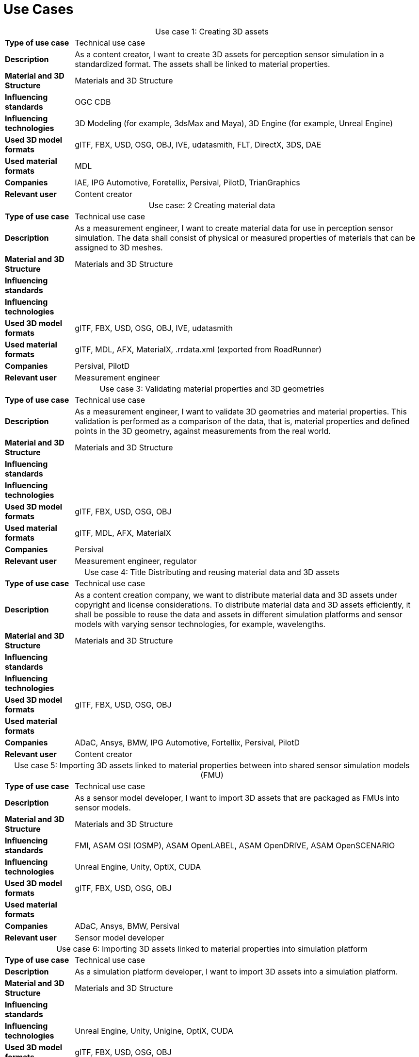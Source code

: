 

= Use Cases

////
Use cases in the context of ASAM standards describe the external behavior of the standardized system, that is, the interaction of the system with a user or another system.
The description of use cases is particularly useful for explaining the motivation for:

* New standards
* Development projects for a new major version of a standard
* Development projects for adding features to a minor version of a standard

Use cases are divided in three groups that view the standard from different perspectives.
A project proposal should consider all three perspectives in order to provide a comprehensive overview.

* *Business use cases* describe an economic advantage, a corporate requirement, a process, a method, or an element in a larger tool chain, which involves many people within one company or across multiple companies that have a customer-supplier relationship.

* *End user use cases* describe a requirement, process, method, or element of a tool chain that are handled by users who work with the standard.

* *Technical use cases* describe technical requirements for the operation and interoperability of technical systems, such as tools, test systems, or application software, which the standard supports.
////

[cols="1,5",caption='Use case 1: ']
.Creating 3D assets
|===
|*Type of use case*         |Technical use case
|*Description*              |As a content creator, I want to create 3D assets for perception sensor simulation in a standardized format. The assets shall be linked to material properties.
|*Material and 3D Structure*|Materials and 3D Structure
|*Influencing standards*    |OGC CDB
|*Influencing technologies* |3D Modeling (for example, 3dsMax and Maya), 3D Engine (for example, Unreal Engine)
|*Used 3D model formats*    |glTF, FBX, USD, OSG, OBJ, IVE, udatasmith, FLT, DirectX, 3DS, DAE
|*Used material formats*    |MDL
|*Companies*                |IAE, IPG Automotive, Foretellix, Persival, PilotD, TrianGraphics
|*Relevant user*            |Content creator
|===

[cols="1,5",caption='Use case: 2 ']
.Creating material data
|===
|*Type of use case*         |Technical use case
|*Description*              |As a measurement engineer, I want to create material data for use in perception sensor simulation. The data shall consist of physical or measured properties of materials that can be assigned to 3D meshes.
|*Material and 3D Structure*|Materials and 3D Structure
|*Influencing standards*    |
|*Influencing technologies* |
|*Used 3D model formats*    |glTF, FBX, USD, OSG, OBJ, IVE, udatasmith
|*Used material formats*    |glTF, MDL, AFX, MaterialX, .rrdata.xml (exported from RoadRunner)
|*Companies*                |Persival, PilotD
|*Relevant user*            |Measurement engineer
|===

[cols="1,5",caption='Use case 3: ']
.Validating material properties and 3D geometries
|===
|*Type of use case*         |Technical use case
|*Description*              |As a measurement engineer, I want to validate 3D geometries and material properties. This validation is performed as a comparison of the data, that is, material properties and defined points in the 3D geometry, against measurements from the real world.
|*Material and 3D Structure*|Materials and 3D Structure
|*Influencing standards*    |
|*Influencing technologies* |
|*Used 3D model formats*    |glTF, FBX, USD, OSG, OBJ
|*Used material formats*    |glTF, MDL, AFX, MaterialX
|*Companies*                |Persival
|*Relevant user*            |Measurement engineer, regulator
|===

[cols="1,5",caption='Use case 4: ']
.Title	Distributing and reusing material data and 3D assets
|===
|*Type of use case*         |Technical use case
|*Description*              |As a content creation company, we want to distribute material data and 3D assets under copyright and license considerations.
To distribute material data and 3D assets efficiently, it shall be possible to reuse the data and assets in different simulation platforms and sensor models with varying sensor technologies, for example, wavelengths.
|*Material and 3D Structure*|Materials and 3D Structure
|*Influencing standards*    |
|*Influencing technologies* |
|*Used 3D model formats*    |glTF, FBX, USD, OSG, OBJ
|*Used material formats*    |
|*Companies*                |ADaC, Ansys, BMW, IPG Automotive, Fortellix, Persival, PilotD
|*Relevant user*            |Content creator
|===

[cols="1,5",caption='Use case 5: ']
.Importing 3D assets linked to material properties between into shared sensor simulation models (FMU)
|===
|*Type of use case*         |Technical use case
|*Description*              |As a sensor model developer, I want to import 3D assets that are packaged as FMUs into sensor models.
|*Material and 3D Structure*|Materials and 3D Structure
|*Influencing standards*    |FMI, ASAM OSI (OSMP), ASAM OpenLABEL, ASAM OpenDRIVE, ASAM OpenSCENARIO
|*Influencing technologies* |Unreal Engine, Unity, OptiX, CUDA
|*Used 3D model formats*    |glTF, FBX, USD, OSG, OBJ
|*Used material formats*    |
|*Companies*                |ADaC, Ansys, BMW, Persival
|*Relevant user*            |Sensor model developer
|===

[cols="1,5",caption='Use case 6: ']
.Importing 3D assets linked to material properties into simulation platform
|===
|*Type of use case*         |Technical use case
|*Description*              |As a simulation platform developer, I want to import 3D assets into a simulation platform.
|*Material and 3D Structure*|Materials and 3D Structure
|*Influencing standards*    |
|*Influencing technologies* |Unreal Engine, Unity, Unigine, OptiX, CUDA
|*Used 3D model formats*    |glTF, FBX, USD, OSG, OBJ
|*Used material formats*    |
|*Companies*                |IPG Automotive
|*Relevant user*            |Simulation platform developer
|===

[cols="1,5",caption='Use case 7: ']
.Retrofitting or changing material properties independent of 3D assets
|===
|*Type of use case*         |Technical use case
|*Description*              |As a simulation platform developer, I want to be able to add or change material properties independently of 3D assets in a simulation platform.
|*Material and 3D Structure*|Materials
|*Influencing standards*    |ASAM OpenLABEL
|*Influencing technologies* |Unreal Engine, Unity, OptiX, CUDA
|*Used 3D model formats*    |
|*Used material formats*    |
|*Companies*                |Ansys, dSPACE
|*Relevant user*            |Simulation platform developer
|===

[cols="1,5",caption='Use case 8: ']
.Importing 3D assets with included material properties into simulation platform
|===
|*Type of use case*         |Technical use case
|*Description*              |As a simulation platform developer, I want to import 3D assets with included material properties into a simulation platform.
|*Material and 3D Structure*|Materials and 3D Structure
|*Influencing standards*    |
|*Influencing technologies* |
|*Used 3D model formats*    |glTF, FBX, USD, OSG, OBJ
|*Used material formats*    |
|*Companies*                |
|*Relevant user*            |Simulation platform developer
|===

[cols="1,5",caption='Use case 9: ']
.Moving object parts in the environment simulation
|===
|*Type of use case*         |Technical use case
|*Description*              |As a simulation platform or sensor model developer, I want to move objects as well as individual parts of the objects during simulation runtime. These can be parts of a vehicle, for example, wheels and doors or the skeleton bones of a pedestrian. One option to manipulate the imported 3D assets during simulation runtime is using ASAM OSI. In the https://opensimulationinterface.github.io/osi-antora-generator/asamosi/V3.6.0/gen/structosi3_1_1GroundTruth.html[osi3::GroundTruth] message, information about moving and stationary objects is provided from the scenario engine to the sensor model. This entails object positions, orientations, velocities and son on for every simulation time step, but also a so-called model reference. This reference is the path to a 3D asset associated with the object or the stationary environment. Using the pose information together with the 3D mesh data, a 3D environment is constructed and updated for every simulation time step. Further attributes, such as https://opensimulationinterface.github.io/osi-antora-generator/asamosi/V3.6.0/gen/structosi3_1_1MovingObject_1_1VehicleAttributes_1_1WheelData.html[wheel positions] for vehicles or https://opensimulationinterface.github.io/osi-antora-generator/asamosi/V3.6.0/gen/structosi3_1_1MovingObject_1_1PedestrianAttributes_1_1Bone.html[bone poses] for pedestrians, enable a more refined movement of traffic participants in the 3D environment.
|*Material and 3D Structure*|Materials and 3D Structure
|*Influencing standards*    |ASAM OSI
|*Influencing technologies* |
|*Used 3D model formats*    |glTF, FBX, USD, OSG, OBJ
|*Used material formats*    |
|*Companies*                |Persival
|*Relevant user*            |Simulation platform developer
|===

[cols="1,5",caption='Use case 10: ']
.Simulating energy or signal propagation with 3D assets linked to material properties
|===
|*Type of use case*         |Technical use case
|*Description*              |As a simulation platform or sensor model developer, I want to simulate the energy or signal propagation using imported 3D assets with linked material properties. This is, for example, done with ray tracing. Rays are launched in a virtual 3D scene to simulate the propagation of light beams, radio waves, or ultrasonic waves. The interaction of the rays with the surfaces of the objects in the 3D environment depends on the material properties of these surfaces. These properties are assigned to the 3D geometries of the objects and imported from a material database.

The simulation shall be able to cope with different real-time requirements, for example, SiL, HiL, open-loop, closed-loop and so on.
|*Material and 3D Structure*|Materials and 3D Structure
|*Influencing standards*    |
|*Influencing technologies* |Nvidia OptiX
|*Used 3D model formats*    |glTF, FBX, USD, OSG, OBJ
|*Used material formats*    |
|*Companies*                |ADaC, Ansys, Persival, PilotD
|*Relevant user*            |Simulation platform developer, sensor model developer, end user
|===

[cols="1,5",caption='Use case 11: ']
.Using sensor simulation to train perception algorithms
|===
|*Type of use case*         |Technical use case
|*Description*              |As a perception algorithm developer, I want to use simulated environments for model training and testing, as real-world information collection is too expensive and inconvenient.
|*Material and 3D Structure*|Materials and 3D Structure
|*Influencing standards*    |ASAM OSI, ASAM OpenSCENARIO, ASAM OpenDRIVE
|*Influencing technologies* |Unity, OptiX, Regeneration AI
|*Used 3D model formats*    |
|*Used material formats*    |
|*Companies*                |Jiao Tong University, ViF
|*Relevant user*            |End user
|===
